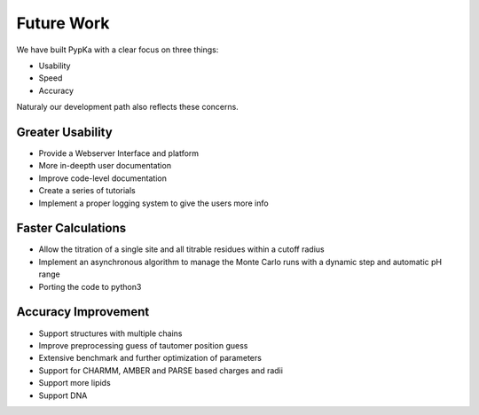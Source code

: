 Future Work
=================================

We have built PypKa with a clear focus on three things:

* Usability

* Speed

* Accuracy


Naturaly our development path also reflects these concerns.

=================================
Greater Usability
=================================

- Provide a Webserver Interface and platform

- More in-deepth user documentation
  
- Improve code-level documentation

- Create a series of tutorials

- Implement a proper logging system to give the users more info

=================================
Faster Calculations
=================================

- Allow the titration of a single site and all titrable residues within a cutoff radius

- Implement an asynchronous algorithm to manage the Monte Carlo
  runs with a dynamic step and automatic pH range

- Porting the code to python3

=================================
Accuracy Improvement
=================================

- Support structures with multiple chains

- Improve preprocessing guess of tautomer position guess

- Extensive benchmark and further optimization of parameters

- Support for CHARMM, AMBER and PARSE based charges and radii

- Support more lipids

- Support DNA
